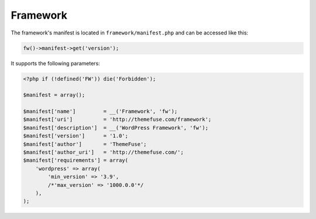 Framework
=========

The framework's manifest is located in ``framework/manifest.php`` and can be accessed like this:

.. code-block:: php

    fw()->manifest->get('version');

It supports the following parameters:

.. code-block:: php

    <?php if (!defined('FW')) die('Forbidden');

    $manifest = array();

    $manifest['name']         = __('Framework', 'fw');
    $manifest['uri']          = 'http://themefuse.com/framework';
    $manifest['description']  = __('WordPress Framework', 'fw');
    $manifest['version']      = '1.0';
    $manifest['author']       = 'ThemeFuse';
    $manifest['author_uri']   = 'http://themefuse.com/';
    $manifest['requirements'] = array(
        'wordpress' => array(
            'min_version' => '3.9',
            /*'max_version' => '1000.0.0'*/
        ),
    );